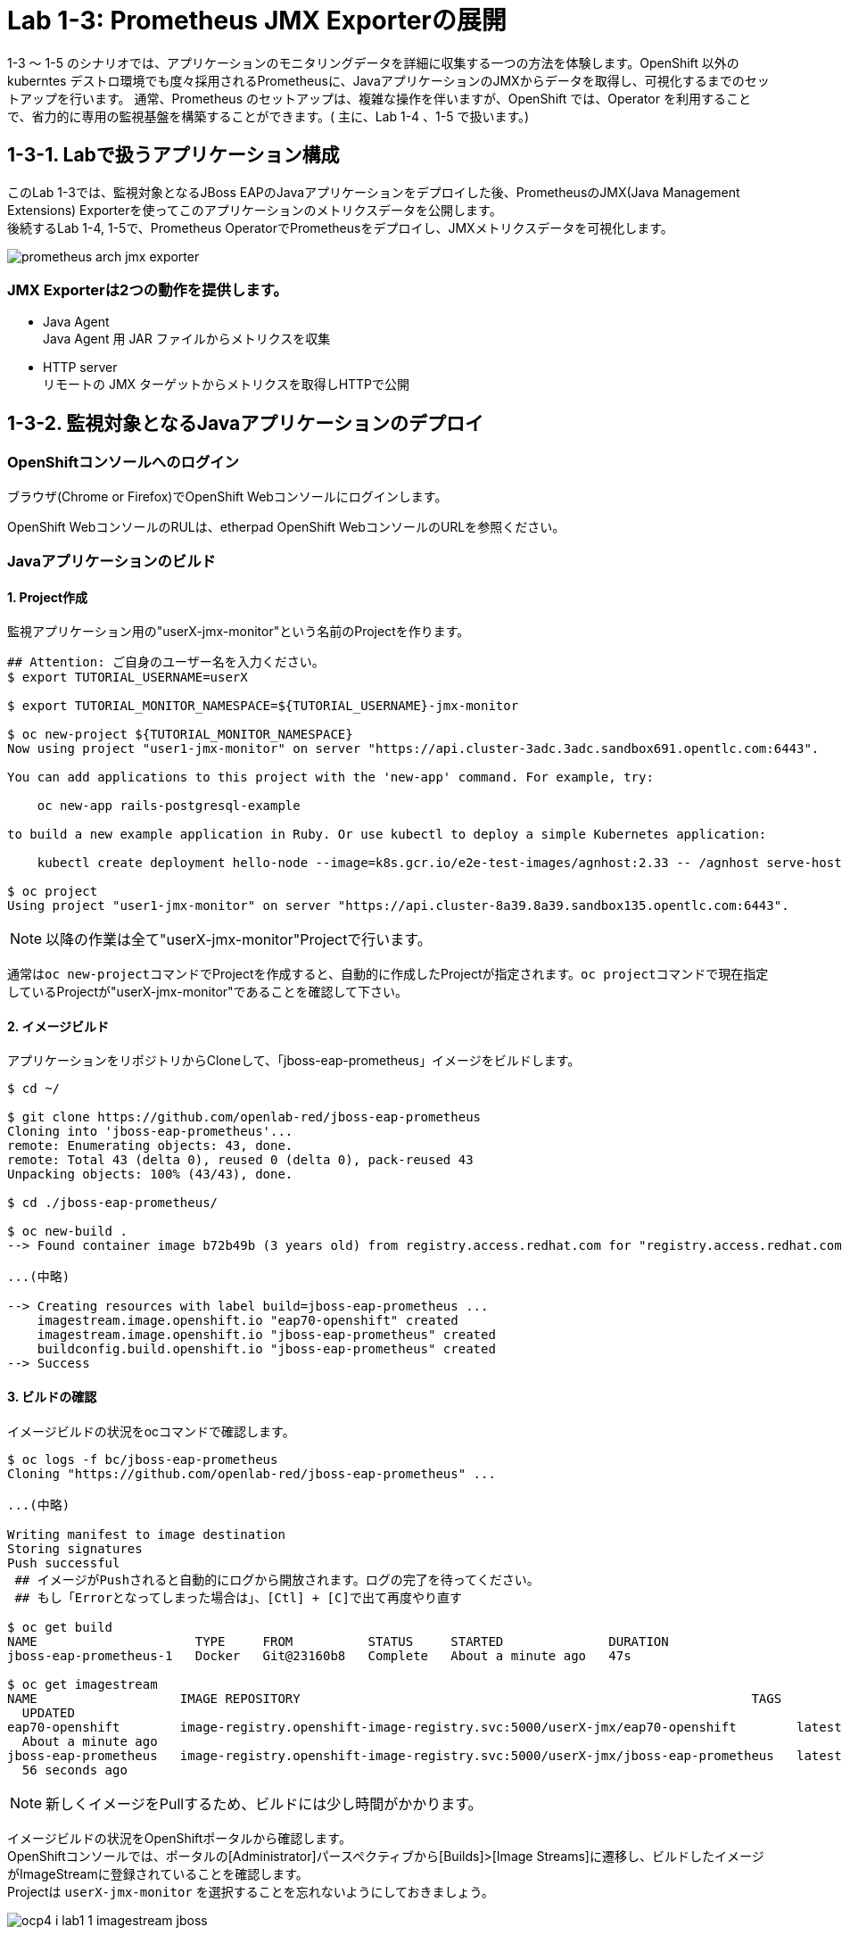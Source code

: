 ifdef::env-github[]
:tip-caption: :bulb:
:note-caption: :information_source:
:important-caption: :heavy_exclamation_mark:
:caution-caption: :fire:
:warning-caption: :warning:
endif::[]

= Lab 1-3: Prometheus JMX Exporterの展開

1-3 〜 1-5 のシナリオでは、アプリケーションのモニタリングデータを詳細に収集する一つの方法を体験します。OpenShift 以外のkuberntes デストロ環境でも度々採用されるPrometheusに、JavaアプリケーションのJMXからデータを取得し、可視化するまでのセットアップを行います。
通常、Prometheus のセットアップは、複雑な操作を伴いますが、OpenShift では、Operator を利用することで、省力的に専用の監視基盤を構築することができます。( 主に、Lab 1-4 、1-5 で扱います。)

== 1-3-1. Labで扱うアプリケーション構成

このLab 1-3では、監視対象となるJBoss EAPのJavaアプリケーションをデプロイした後、PrometheusのJMX(Java Management Extensions) Exporterを使ってこのアプリケーションのメトリクスデータを公開します。 +
後続するLab 1-4, 1-5で、Prometheus OperatorでPrometheusをデプロイし、JMXメトリクスデータを可視化します。 +

image::images/ocp4ws-ops/prometheus-arch-jmx-exporter.jpg[]

=== JMX Exporterは2つの動作を提供します。

- Java Agent +
Java Agent 用 JAR ファイルからメトリクスを収集 +
- HTTP server +
リモートの JMX ターゲットからメトリクスを取得しHTTPで公開

== 1-3-2. 監視対象となるJavaアプリケーションのデプロイ

=== OpenShiftコンソールへのログイン

ブラウザ(Chrome or Firefox)でOpenShift Webコンソールにログインします。

OpenShift WebコンソールのRULは、etherpad OpenShift WebコンソールのURLを参照ください。

////
`userX` としてログインしましょう。パスワードはetherpadの OpenShiftユーザのパスワードを参照ください。
(etherpadで予約したuser1,user2などのIDです)


Webコンソールの基本操作やクラスター内コンポーネントの基本的な動作の確認を行いたい場合は、前のハンズオンlink:ocp4ws-ops-1-1.adoc[OpenShiftクラスターへのログインと動作確認(Lab1-1)]を実施してください。
////

=== Javaアプリケーションのビルド

==== 1. Project作成

監視アプリケーション用の"userX-jmx-monitor"という名前のProjectを作ります。 +

[source,bash,role="execute"]
----
## Attention: ご自身のユーザー名を入力ください。
$ export TUTORIAL_USERNAME=userX

$ export TUTORIAL_MONITOR_NAMESPACE=${TUTORIAL_USERNAME}-jmx-monitor

$ oc new-project ${TUTORIAL_MONITOR_NAMESPACE}
Now using project "user1-jmx-monitor" on server "https://api.cluster-3adc.3adc.sandbox691.opentlc.com:6443".

You can add applications to this project with the 'new-app' command. For example, try:

    oc new-app rails-postgresql-example

to build a new example application in Ruby. Or use kubectl to deploy a simple Kubernetes application:

    kubectl create deployment hello-node --image=k8s.gcr.io/e2e-test-images/agnhost:2.33 -- /agnhost serve-hostname

$ oc project
Using project "user1-jmx-monitor" on server "https://api.cluster-8a39.8a39.sandbox135.opentlc.com:6443".
----

NOTE: 以降の作業は全て"userX-jmx-monitor"Projectで行います。 +

通常は``oc new-project``コマンドでProjectを作成すると、自動的に作成したProjectが指定されます。``oc project``コマンドで現在指定しているProjectが"userX-jmx-monitor"であることを確認して下さい。 +

==== 2. イメージビルド

アプリケーションをリポジトリからCloneして、「jboss-eap-prometheus」イメージをビルドします。 +

[source,bash,role="execute"]
----
$ cd ~/

$ git clone https://github.com/openlab-red/jboss-eap-prometheus
Cloning into 'jboss-eap-prometheus'...
remote: Enumerating objects: 43, done.
remote: Total 43 (delta 0), reused 0 (delta 0), pack-reused 43
Unpacking objects: 100% (43/43), done.

$ cd ./jboss-eap-prometheus/

$ oc new-build .
--> Found container image b72b49b (3 years old) from registry.access.redhat.com for "registry.access.redhat.com/jboss-eap-7/eap70-openshift:latest"

...(中略)

--> Creating resources with label build=jboss-eap-prometheus ...
    imagestream.image.openshift.io "eap70-openshift" created
    imagestream.image.openshift.io "jboss-eap-prometheus" created
    buildconfig.build.openshift.io "jboss-eap-prometheus" created
--> Success
----

==== 3. ビルドの確認

イメージビルドの状況をocコマンドで確認します。 +

[source,bash,role="execute"]
----
$ oc logs -f bc/jboss-eap-prometheus
Cloning "https://github.com/openlab-red/jboss-eap-prometheus" ...

...(中略)

Writing manifest to image destination
Storing signatures
Push successful
 ## イメージがPushされると自動的にログから開放されます。ログの完了を待ってください。
 ## もし「Errorとなってしまった場合は」、[Ctl] + [C]で出て再度やり直す

$ oc get build
NAME                     TYPE     FROM          STATUS     STARTED              DURATION
jboss-eap-prometheus-1   Docker   Git@23160b8   Complete   About a minute ago   47s

$ oc get imagestream
NAME                   IMAGE REPOSITORY                                                            TAGS
  UPDATED
eap70-openshift        image-registry.openshift-image-registry.svc:5000/userX-jmx/eap70-openshift        latest
  About a minute ago
jboss-eap-prometheus   image-registry.openshift-image-registry.svc:5000/userX-jmx/jboss-eap-prometheus   latest
  56 seconds ago
----
NOTE: 新しくイメージをPullするため、ビルドには少し時間がかかります。 +

イメージビルドの状況をOpenShiftポータルから確認します。 +
OpenShiftコンソールでは、ポータルの[Administrator]パースペクティブから[Builds]>[Image Streams]に遷移し、ビルドしたイメージがImageStreamに登録されていることを確認します。 +
Projectは `userX-jmx-monitor` を選択することを忘れないようにしておきましょう。 +

image::images/ocp4ws-ops/ocp4-i-lab1-1-imagestream-jboss.png[]

=== Javaアプリケーションのデプロイ

==== 1. Javaアプリケーションの展開

ここでは、先程ビルドしたした「jboss-eap-prometheus」を利用して、アプリケーションを展開します。 +
デプロイでは、Java Agent用JARファイルやJMX Exporter設定ファイルのパスを環境変数(jmx-prometheus.jar=9404)で指定します。 +

[source,bash,role="execute"]
----
$ export JBOSS_HOME=/opt/eap

$ oc new-app -i jboss-eap-prometheus:latest \
  --name=jboss-eap-prometheus \
  -e PREPEND_JAVA_OPTS="-javaagent:${JBOSS_HOME}/prometheus/jmx-prometheus.jar=9404:${JBOSS_HOME}/prometheus/config.yaml"

--> Found image add9eb8 (14 minutes old) in image stream "jmx/jboss-eap-prometheus" under tag "latest" for "jboss-eap-prometheus:latest"

...(中略)

--> Success
    Application is not exposed. You can expose services to the outside world by executing one or more of the commands below:
     'oc expose svc/jboss-eap-prometheus'
    Run 'oc status' to view your app.
----

TIP: 必要に応じてJavaアプリケーションにAnnotationを付与することも可能です。 +

[source,bash,role="execute"]
----
$ oc annotate svc/jboss-eap-prometheus prometheus.io/scrape='true'

$ oc annotate svc/jboss-eap-prometheus prometheus.io/port='9404'

$ oc get svc jboss-eap-prometheus -o jsonpath='{.metadata.annotations}' |jq
{
  "openshift.io/generated-by": "OpenShiftNewApp",
  "prometheus.io/port": "9404",
  "prometheus.io/scrape": "true"
}
----

==== 2. 展開したJavaアプリケーションの確認 +

この時点で「jboss-eap-prometheus-1」がRunning状態になれば、デプロイ成功です。 +
JMX Exporter はデフォルトで9404ポートを公開しています。 +

[source,bash,role="execute"]
----
$ oc get svc jboss-eap-prometheus
NAME                   TYPE        CLUSTER-IP       EXTERNAL-IP   PORT(S)                               AGE
jboss-eap-prometheus   ClusterIP   172.30.187.179   <none>        8080/TCP,8443/TCP,8778/TCP,9404/TCP   46s

$ oc get dc jboss-eap-prometheus
NAME                   READY   UP-TO-DATE   AVAILABLE   AGE
jboss-eap-prometheus   1/1     1            1           52s

$ oc get pod
NAME                                   READY   STATUS      RESTARTS   AGE
jboss-eap-prometheus-1-build           0/1     Completed   0          111s
jboss-eap-prometheus-b8fccc765-jplx2   1/1     Running     0          57s
----

「jboss-eap-prometheus-b8fccc765-jplx2」(b8fccc765-jplx2はランダムに生成)がRunning状態になるまで待ちましょう。 +


=== JavaアプリケーションのRoute設定

==== 1. JavaアプリケーションのRouter接続

次に「jboss-eap-prometheus」のアプリケーション(tcp-8080)ポートを、Routerに接続します。 +

[source,bash,role="execute"]
----
$ oc expose svc/jboss-eap-prometheus --name=tcp-8080 --port=8080
route.route.openshift.io/tcp-8080 exposed

$ oc get route tcp-8080
NAME       HOST/PORT                                                    PATH   SERVICES               PORT   TERMINATION   WILDCARD
tcp-8080   tcp-8080-user1-jmx-monitor.apps.cluster-3adc.3adc.sandbox691.opentlc.com          jboss-eap-prometheus   8080                 None
----

``oc get route``コマンドの出力の、``HOST/PORT``のカラムに表示されるURLにブラウザからアクセスすると、アプリケーションコンテンツが確認できます。 +
次のコマンドの出力で表示されるURLにブラウザでアクセスしてみましょう。JBoss EAPのインフォーメーション画面が表示されれば成功です。 +

[source,bash,role="execute"]
----
$ echo http://$(oc get route tcp-8080 -ojsonpath='{.spec.host}')
----

image::images/ocp4ws-ops/jboss-eap-prometheus-8080.jpg[Jboss Application]

==== 2. Prometheus ExporterのRouter接続

先程と同様に「jboss-eap-prometheus」のPromtheus Exporter(tcp-9404)ポートを、Routerに接続します。 +

----
$ oc expose svc/jboss-eap-prometheus --name=tcp-9404 --port=9404
route.route.openshift.io/tcp-9404 exposed

$ oc get route tcp-9404
NAME       HOST/PORT                                                    PATH   SERVICES               PORT   TERMINATION   WILDCARD
tcp-9404   tcp-9404-user3-jmx.apps.cluster-3adc.3adc.sandbox691.opentlc.com          jboss-eap-prometheus   9404                 None
----
再度``HOST/PORT``のカラムに表示されるURLにブラウザからアクセスしてみましょう。 +

[source,bash,role="execute"]
----
$ echo http://$(oc get route tcp-9404 -ojsonpath='{.spec.host}')
----

==== 3. JMX Exporterの確認を行います。 +

PromSQLのクエリが確認できれば成功です。

NOTE: ExporterがJVMから情報を集めるため少し時間がかかります。 +

image::images/ocp4ws-ops/jboss-eap-prometheus-9404.jpg[Jboss Application]

これで、JMX Exporterの設定は完了です。 +
次にlink:ocp4ws-ops-1-4.adoc[Prometheus Operator]の設定作業に進みます。 +
